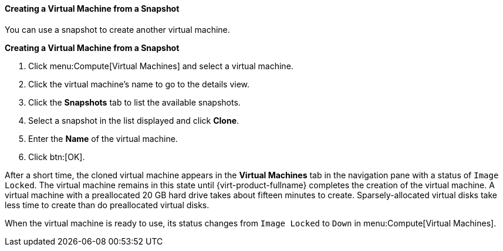 [id='Creating_a_Virtual_Machine_from_a_Snapshot_{context}']
==== Creating a Virtual Machine from a Snapshot

You can use a snapshot to create another virtual machine.

*Creating a Virtual Machine from a Snapshot*

. Click menu:Compute[Virtual Machines] and select a virtual machine.
. Click the virtual machine's name to go to the details view.
. Click the *Snapshots* tab to list the available snapshots.
. Select a snapshot in the list displayed and click *Clone*.
. Enter the *Name* of the virtual machine.
. Click btn:[OK].


After a short time, the cloned virtual machine appears in the *Virtual Machines* tab in the navigation pane with a status of `Image Locked`. The virtual machine remains in this state until {virt-product-fullname} completes the creation of the virtual machine. A virtual machine with a preallocated 20 GB hard drive takes about fifteen minutes to create. Sparsely-allocated virtual disks take less time to create than do preallocated virtual disks.

When the virtual machine is ready to use, its status changes from `Image Locked` to `Down` in menu:Compute[Virtual Machines].
